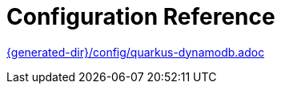 ifdef::context[:parent-context: {context}]
[id="configuration-reference_{context}"]
= Configuration Reference
:context: configuration-reference

link:{generated-dir}/config/quarkus-dynamodb.adoc[]


ifdef::parent-context[:context: {parent-context}]
ifndef::parent-context[:!context:]